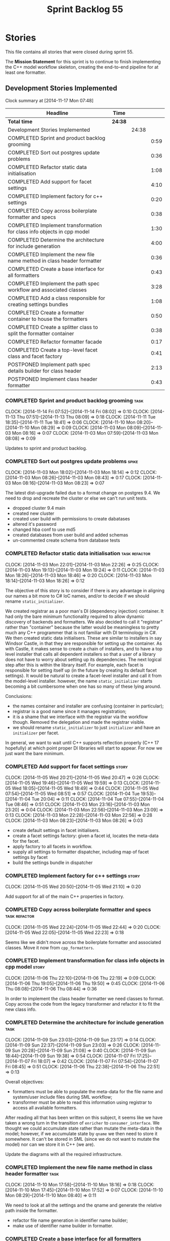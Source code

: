 #+title: Sprint Backlog 55
#+options: date:nil toc:nil author:nil num:nil
#+todo: ANALYSIS IMPLEMENTATION TESTING | COMPLETED CANCELLED POSTPONED
#+tags: { story(s) epic(e) task(t) note(n) spike(p) }
#+tags: { refactor(r) bug(b) feature(f) vision(v) }
#+tags: { meta_data(m) tests(a) packaging(q) media(h) build(u) validation(x) diagrams(w) frontend(c) backend(g) }
#+tags: dia(y) sml(l) cpp(k) config(o) formatters(d)

* Stories

This file contains all stories that were closed during sprint 55.

The *Mission Statement* for this sprint is to continue to finish
implementing the C++ model workflow skeleton, creating the end-to-end
pipeline for at least one formatter.

** Development Stories Implemented

#+begin: clocktable :maxlevel 3 :scope subtree
Clock summary at [2014-11-17 Mon 07:48]

| Headline                                                               | Time    |       |      |
|------------------------------------------------------------------------+---------+-------+------|
| *Total time*                                                           | *24:38* |       |      |
|------------------------------------------------------------------------+---------+-------+------|
| Development Stories Implemented                                        |         | 24:38 |      |
| COMPLETED Sprint and product backlog grooming                          |         |       | 0:59 |
| COMPLETED Sort out postgres update problems                            |         |       | 0:36 |
| COMPLETED Refactor static data initialisation                          |         |       | 1:08 |
| COMPLETED Add support for facet settings                               |         |       | 4:10 |
| COMPLETED Implement factory for c++ settings                           |         |       | 0:20 |
| COMPLETED Copy across boilerplate formatter and specs                  |         |       | 0:38 |
| COMPLETED Implement transformation for class info objects in cpp model |         |       | 1:30 |
| COMPLETED Determine the architecture for include generation            |         |       | 4:00 |
| COMPLETED Implement the new file name method in class header formatter |         |       | 0:36 |
| COMPLETED Create a base interface for all formatters                   |         |       | 0:43 |
| COMPLETED Implement the path spec workflow and associated classes      |         |       | 3:28 |
| COMPLETED Add a class responsible for creating settings bundles        |         |       | 1:08 |
| COMPLETED Create a formatter container to house the formatters         |         |       | 0:50 |
| COMPLETED Create a splitter class to split the formatter container     |         |       | 0:38 |
| COMPLETED Refactor formatter facade                                    |         |       | 0:17 |
| COMPLETED Create a top-level facet class and facet factory             |         |       | 0:41 |
| POSTPONED Implement path spec details builder for class header         |         |       | 2:13 |
| POSTPONED Implement class header formatter                             |         |       | 0:43 |
#+end:

*** COMPLETED Sprint and product backlog grooming                      :task:
    CLOSED: [2014-11-17 Mon 07:47]
    CLOCK: [2014-11-14 Fri 07:52]--[2014-11-14 Fri 08:02] =>  0:10
    CLOCK: [2014-11-13 Thu 07:51]--[2014-11-13 Thu 08:09] =>  0:18
    CLOCK: [2014-11-11 Tue 18:35]--[2014-11-11 Tue 18:41] =>  0:06
    CLOCK: [2014-11-10 Mon 08:20]--[2014-11-10 Mon 08:29] =>  0:09
    CLOCK: [2014-11-03 Mon 08:09]--[2014-11-03 Mon 08:16] =>  0:07
    CLOCK: [2014-11-03 Mon 07:59]--[2014-11-03 Mon 08:08] =>  0:09

Updates to sprint and product backlog.

*** COMPLETED Sort out postgres update problems                       :spike:
    CLOSED: [2014-11-03 Mon 18:14]
    CLOCK: [2014-11-03 Mon 18:02]--[2014-11-03 Mon 18:14] =>  0:12
    CLOCK: [2014-11-03 Mon 08:26]--[2014-11-03 Mon 08:43] =>  0:17
    CLOCK: [2014-11-03 Mon 08:16]--[2014-11-03 Mon 08:23] =>  0:07

The latest dist-upgrade failed due to a format change on postgres
9.4. We need to drop and recreate the cluster or else we can't run
unit tests.

- dropped cluster 9.4 main
- created new cluster
- created user build with permissions to create dabatases
- altered it's password
- changed hba conf to use md5
- created databases from user build and added schemas
- un-commented create schema from database tests

*** COMPLETED Refactor static data initialisation             :task:refactor:
    CLOSED: [2014-11-03 Mon 22:23]
    CLOCK: [2014-11-03 Mon 22:01]--[2014-11-03 Mon 22:26] =>  0:25
    CLOCK: [2014-11-03 Mon 19:13]--[2014-11-03 Mon 19:24] =>  0:11
    CLOCK: [2014-11-03 Mon 18:26]--[2014-11-03 Mon 18:46] =>  0:20
    CLOCK: [2014-11-03 Mon 18:14]--[2014-11-03 Mon 18:26] =>  0:12

The objective of this story is to consider if there is any advantage
in aligning our names a bit more to C# IoC names, and/or to decide if
we should rename =static_initializer=.

We created registrar as a poor man's DI (dependency injection)
container. It had only the bare minimum functionality required to
allow dynamic discovery of backends and formatters. We also decided to
call it "registrar" rather than "container" because the latter would
be meaningless to pretty much any C++ programmer that is not familiar
with DI terminology in C#. We then created static data
initialisers. These are similar to installers in say Windsor Castle,
in that they are responsible for setting up the container. As with
Castle, it makes sense to create a chain of installers, and to have a
top level installer that calls all dependent installers so that a user
of a library does not have to worry about setting up its
dependencies. The next logical step after this is within the library
itself. For example, each facet is responsible for setting itself up
(in the future by creating its default facet settings). It would be
natural to create a facet-level installer and call it from the
model-level installer. however, the name =static_initializer= starts
becoming a bit cumbersome when one has so many of these lying around.

Conclusions:

- the names container and installer are confusing (container in
  particular);
- registrar is a good name since it manages registration;
- it is a shame that we interface with the registrar via the workflow
  though. Removed the delegation and made the registrar visible.
- we should rename =static_initializer= to just =initializer= and have
  an =initializer= per facet.

In general, we want to wait until C++ supports reflection properly
(C++ 17 hopefully) at which point proper DI libraries will start to
appear. For now we just want the bare minimum.

*** COMPLETED Add support for facet settings                          :story:
    CLOSED: [2014-11-05 Wed 20:47]
    CLOCK: [2014-11-05 Wed 20:21]--[2014-11-05 Wed 20:47] =>  0:26
    CLOCK: [2014-11-05 Wed 19:46]--[2014-11-05 Wed 19:59] =>  0:13
    CLOCK: [2014-11-05 Wed 18:05]--[2014-11-05 Wed 18:49] =>  0:44
    CLOCK: [2014-11-05 Wed 07:54]--[2014-11-05 Wed 08:51] =>  0:57
    CLOCK: [2014-11-04 Tue 19:53]--[2014-11-04 Tue 20:04] =>  0:11
    CLOCK: [2014-11-04 Tue 07:55]--[2014-11-04 Tue 08:46] =>  0:51
    CLOCK: [2014-11-03 Mon 23:16]--[2014-11-03 Mon 23:20] =>  0:04
    CLOCK: [2014-11-03 Mon 22:56]--[2014-11-03 Mon 23:09] =>  0:13
    CLOCK: [2014-11-03 Mon 22:28]--[2014-11-03 Mon 22:56] =>  0:28
    CLOCK: [2014-11-03 Mon 08:23]--[2014-11-03 Mon 08:26] =>  0:03

- create default settings in facet initialisers.
- create a facet settings factory: given a facet id, locates the
  meta-data for the facet.
- apply factory to all facets in workflow.
- supply all settings to formatter dispatcher, including map of facet
  settings by facet
- build the settings bundle in dispatcher

*** COMPLETED Implement factory for c++ settings                      :story:
    CLOSED: [2014-11-05 Wed 21:10]
    CLOCK: [2014-11-05 Wed 20:50]--[2014-11-05 Wed 21:10] =>  0:20

Add support for all of the main C++ properties in factory.

*** COMPLETED Copy across boilerplate formatter and specs     :task:refactor:
    CLOSED: [2014-11-05 Wed 22:44]
    CLOCK: [2014-11-05 Wed 22:24]--[2014-11-05 Wed 22:44] =>  0:20
    CLOCK: [2014-11-05 Wed 22:05]--[2014-11-05 Wed 22:23] =>  0:18

Seems like we didn't move across the boilerplate formatter and
associated classes. Move it now from =cpp_formatters=.

*** COMPLETED Implement transformation for class info objects in cpp model :story:
    CLOSED: [2014-11-06 Thu 22:19]
    CLOCK: [2014-11-06 Thu 22:10]--[2014-11-06 Thu 22:19] =>  0:09
    CLOCK: [2014-11-06 Thu 19:05]--[2014-11-06 Thu 19:50] =>  0:45
    CLOCK: [2014-11-06 Thu 08:08]--[2014-11-06 Thu 08:44] =>  0:36

In order to implement the class header formatter we need classes to
format. Copy across the code from the legacy transformer and refactor
it to fit the new class info.

*** COMPLETED Determine the architecture for include generation        :task:
     CLOSED: [2014-11-09 Sun 23:17]
     CLOCK: [2014-11-09 Sun 23:03]--[2014-11-09 Sun 23:17] =>  0:14
     CLOCK: [2014-11-09 Sun 22:37]--[2014-11-09 Sun 23:03] =>  0:26
     CLOCK: [2014-11-09 Sun 20:28]--[2014-11-09 Sun 21:08] =>  0:40
     CLOCK: [2014-11-09 Sun 18:44]--[2014-11-09 Sun 19:38] =>  0:54
     CLOCK: [2014-11-07 Fri 17:25]--[2014-11-07 Fri 18:07] =>  0:42
     CLOCK: [2014-11-07 Fri 07:54]--[2014-11-07 Fri 08:45] =>  0:51
     CLOCK: [2014-11-06 Thu 22:38]--[2014-11-06 Thu 22:51] =>  0:13

Overall objectives:

- formatters must be able to populate the meta-data for the file name
  and system/user include files during SML workflow;
- transformer must be able to read this information using registrar to
  access all available formatters.

After reading all that has been written on this subject, it seems like
we have taken a wrong turn in the transition of =enricher= to
=consumer_interface=. We thought we could accumulate state rather than
mutate the meta-data in the model; however, if we accumulate state by
=qname= we then need to store it somewhere. It can't be stored in SML
(since we do not want to mutate the model) nor can we store it in C++
(we are).

Update the diagrams with all the required infrastructure.

*** COMPLETED Implement the new file name method in class header formatter :task:
    CLOSED: [2014-11-10 Mon 18:16]
    CLOCK: [2014-11-10 Mon 17:58]--[2014-11-10 Mon 18:16] =>  0:18
    CLOCK: [2014-11-10 Mon 17:45]--[2014-11-10 Mon 17:52] =>  0:07
    CLOCK: [2014-11-10 Mon 08:29]--[2014-11-10 Mon 08:40] =>  0:11

We need to look at all the settings and the qname and generate the
relative path inside the formatter.

- refactor file name generation in identifier name builder;
- make use of identifier name builder in formatter.

*** COMPLETED Create a base interface for all formatters      :task:refactor:
    CLOSED: [2014-11-10 Mon 22:50]
    CLOCK: [2014-11-10 Mon 22:33]--[2014-11-10 Mon 22:50] =>  0:17
    CLOCK: [2014-11-10 Mon 18:22]--[2014-11-10 Mon 18:43] =>  0:21
    CLOCK: [2014-11-10 Mon 18:16]--[2014-11-10 Mon 18:21] =>  0:05

We have a number of properties common to all formatters. Move it to a
common interface called =formatter_interface=.

Actually we can't call it =formatter_interface= because the one thing
it can't do is to format. However, it has two main responsibilities:

- store static information (facet and formatter id);
- provide helper functionality (make file name and includes builder)

However, we can't think of a better name for now, so it will stay
=formatter_interface=. This can be refactored later.

*** COMPLETED Implement the path spec workflow and associated classes  :task:
    CLOSED: [2014-11-13 Thu 08:08]
    CLOCK: [2014-11-12 Wed 22:17]--[2014-11-12 Wed 23:21] =>  1:04
    CLOCK: [2014-11-12 Wed 20:20]--[2014-11-12 Wed 21:02] =>  0:42
    CLOCK: [2014-11-12 Wed 18:07]--[2014-11-12 Wed 18:35] =>  0:28
    CLOCK: [2014-11-11 Tue 18:57]--[2014-11-11 Tue 19:20] =>  0:23
    CLOCK: [2014-11-11 Tue 18:41]--[2014-11-11 Tue 18:49] =>  0:08
    CLOCK: [2014-11-11 Tue 07:57]--[2014-11-11 Tue 08:40] =>  0:43

Create the minimal infrastructure required to prove that the path spec
approach works.

*Implementation problem*: the path spec workflow presumes that we will
get relative paths and includes for the cross-product of SML entities
and formatters. This is not correct. Formatters are expected to only
work on specific C++ types, so by implication, we need to have a
"inverse transformation" function that returns the SML type
corresponding to the C++ type supported by the formatter; that is the
type for which we should be computing relative paths and includes. We
do not have any such machinery.

We could create a mapping between SML types and formatters but it
wouldn't be trivial since the same SML type can have different
formatters depending on its state.

Perhaps the right thing to do is to have the transformer receive the
"formatter interfaces" and make the decision on which one to call. We
still need some type information though.

Actually, the "formatter interface" is not sufficient - we need to
know the type. Transformer needs to know of the registrar and of the
settings bundle.

*Final understanding*: it is much easier to copy the meta-function
that maps SML types to C++ types into the path spec workflow. This is
very simple code that changes infrequently.

*** COMPLETED Add a class responsible for creating settings bundles :task:refactor:
    CLOSED: [2014-11-14 Fri 07:55]
    CLOCK: [2014-11-13 Thu 18:58]--[2014-11-13 Thu 19:39] =>  0:41
    CLOCK: [2014-11-13 Thu 08:12]--[2014-11-13 Thu 08:39] =>  0:27

We need to find a way to create the bundles upfront and pass them to
the entity formatter as well as path spec details builder. The class
should be called =bundler=.

*** COMPLETED Create a formatter container to house the formatters :task:refactor:
    CLOSED: [2014-11-16 Sun 18:17]
    CLOCK: [2014-11-16 Sun 18:06]--[2014-11-16 Sun 18:17] =>  0:11
    CLOCK: [2014-11-14 Fri 08:27]--[2014-11-14 Fri 08:42] =>  0:15
    CLOCK: [2014-11-14 Fri 08:02]--[2014-11-14 Fri 08:26] =>  0:24

- create a class that contains all the different formatters
- implement registrar using the new class

*** COMPLETED Create a splitter class to split the formatter container :task:refactor:
    CLOSED: [2014-11-16 Sun 18:56]
    CLOCK: [2014-11-16 Sun 18:18]--[2014-11-16 Sun 18:56] =>  0:38

- create a class responsible for splitting an existing container into
  a set of containers by facet
- add splitting to the workflow
- pass the new container to the path spec activities.

*** COMPLETED Refactor formatter facade                       :task:refactor:
    CLOSED: [2014-11-16 Sun 19:14]
    CLOCK: [2014-11-16 Sun 18:58]--[2014-11-16 Sun 19:14] =>  0:16
    CLOCK: [2014-11-13 Thu 08:10]--[2014-11-13 Thu 08:11] =>  0:01

Move formatter facade to formatters and call it entity
formatter. Could also be the =formatters::workflow= as a sub-workflow.

*** COMPLETED Create a top-level facet class and facet factory :task:refactor:
    CLOSED: [2014-11-16 Sun 19:55]
    CLOCK: [2014-11-16 Sun 19:14]--[2014-11-16 Sun 19:55] =>  0:41

Actually, what both path spec activities and formatter workflow really
need is the concept of a facet, with all the information preprocessed
ready to use. Add classes for these.

*** POSTPONED Implement path spec details builder for class header     :task:
    CLOSED: [2014-11-17 Mon 07:47]
    CLOCK: [2014-11-16 Sun 22:15]--[2014-11-16 Sun 23:03] =>  0:48
    CLOCK: [2014-11-16 Sun 20:47]--[2014-11-16 Sun 21:01] =>  0:14
    CLOCK: [2014-11-11 Tue 07:54]--[2014-11-11 Tue 07:57] =>  0:03
    CLOCK: [2014-11-10 Mon 22:50]--[2014-11-10 Mon 23:42] =>  0:52
    CLOCK: [2014-11-10 Mon 08:04]--[2014-11-10 Mon 08:20] =>  0:16

We need to implement the interface for path spec details builder.

*** POSTPONED Implement class header formatter :task:refactor:formatters:cpp:
    CLOSED: [2014-11-17 Mon 07:48]
    CLOCK: [2014-11-06 Thu 22:19]--[2014-11-06 Thu 22:36] =>  0:17
    CLOCK: [2014-11-06 Thu 07:54]--[2014-11-06 Thu 08:07] =>  0:13
    CLOCK: [2014-11-05 Wed 22:46]--[2014-11-05 Wed 22:59] =>  0:13

- look at the old =om= types formatter implementation to see if there
  is any code to scavenge. This model was deleted around commit
  10157ad.

**** COMPLETED Make use of boilerplate                                 :task:
     CLOSED: [2014-11-06 Thu 22:38]

Generate the licence, etc using boilerplate formatter.

**** Tidy-up =types_main_header_file_formatter=                        :task:

Clean up internal functions in file and add documentation.

**** Copy across documentation from =om=                               :task:

We did a lot of doxygen comments that are readily applicable, copy
them across.

**** Make use of indenting stream                                      :task:

Remove uses of old indenter.

**** Copy across =om= types formatter tests                            :task:

Not sure how applicable this would be, but we may be able to scavenge
some tests.

** Deprecated Development Stories

Stories that do not make sense any longer.
